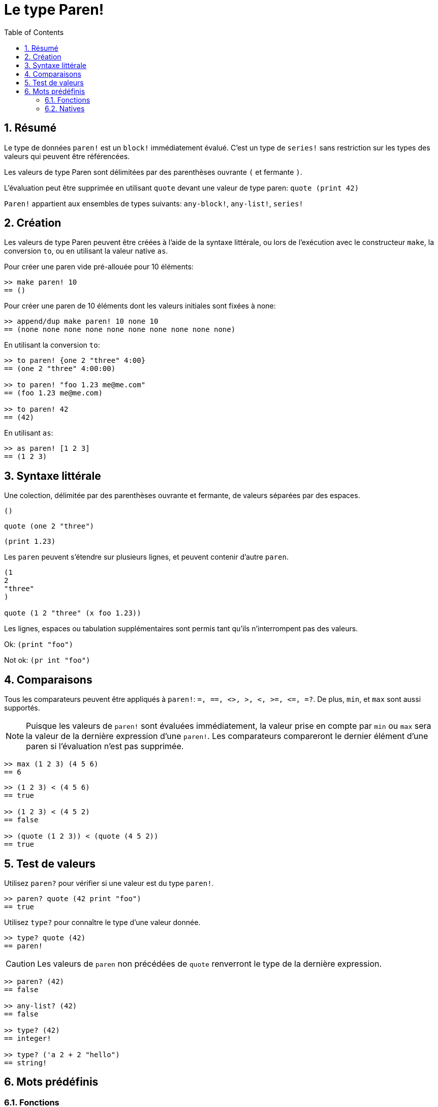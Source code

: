 = Le type Paren!
:toc:
:numbered:

== Résumé

Le type de données `paren!` est un `block!` immédiatement évalué. C'est un type de `series!` sans restriction sur les types des valeurs qui peuvent être référencées.

Les valeurs de type Paren sont délimitées par des parenthèses ouvrante `(` et fermante `)`.

L'évaluation peut être supprimée en utilisant `quote` devant une valeur de type paren: `quote (print 42)`

`Paren!` appartient aux ensembles de types suivants: `any-block!`, `any-list!`, `series!`

== Création

Les valeurs de type Paren peuvent être créées à l'aide de la syntaxe littérale, ou lors de l'exécution avec le constructeur `make`, la conversion `to`, ou en utilisant la valeur native `as`.

Pour créer une paren vide pré-allouée pour 10 éléments:

```red
>> make paren! 10
== ()
```

Pour créer une paren de 10 éléments dont les valeurs initiales sont fixées à none:

```red
>> append/dup make paren! 10 none 10
== (none none none none none none none none none none)
```

En utilisant la conversion `to`:

```red
>> to paren! {one 2 "three" 4:00}
== (one 2 "three" 4:00:00)

>> to paren! "foo 1.23 me@me.com"
== (foo 1.23 me@me.com)

>> to paren! 42
== (42)
```

En utilisant `as`:
```red
>> as paren! [1 2 3]
== (1 2 3)
```


== Syntaxe littérale

Une colection, délimitée par des parenthèses ouvrante et fermante, de valeurs séparées par des espaces.
 
`()`

`quote (one 2 "three")` 

`(print 1.23)`

Les `paren` peuvent s'étendre sur plusieurs lignes, et peuvent contenir d'autre `paren`.
```red
(1
2
"three"
)

quote (1 2 "three" (x foo 1.23))
```


Les lignes, espaces ou tabulation supplémentaires sont permis tant qu'ils n'interrompent pas des valeurs.

Ok:  `(print "foo")`

Not ok: `(pr   int "foo")`


== Comparaisons

Tous les comparateurs peuvent être appliqués à `paren!`: `=, ==, <>, >, <, >=, &lt;=, =?`. De plus, `min`, et `max` sont aussi supportés.

[NOTE]
Puisque les valeurs de `paren!` sont évaluées immédiatement, la valeur prise en compte par `min` ou `max` sera la valeur de la dernière expression d'une `paren!`. Les comparateurs compareront le dernier élément d'une paren si l'évaluation n'est pas supprimée.

```red
>> max (1 2 3) (4 5 6)
== 6
```

```red
>> (1 2 3) < (4 5 6)
== true

>> (1 2 3) < (4 5 2)
== false

>> (quote (1 2 3)) < (quote (4 5 2))
== true 
```


== Test de valeurs

Utilisez `paren?` pour vérifier si une valeur est du type `paren!`.
```red
>> paren? quote (42 print "foo")
== true
```


Utilisez `type?` pour connaître le type d'une valeur donnée.
```red
>> type? quote (42)
== paren!
```

[NOTE, caption=Caution]

Les valeurs de `paren` non précédées de `quote` renverront le type de la dernière expression.

```red
>> paren? (42)
== false

>> any-list? (42)
== false

>> type? (42)
== integer!

>> type? ('a 2 + 2 "hello")
== string!
```


== Mots prédéfinis

=== Fonctions

`expand-directives`, `paren?`, `series?`, `to-paren`

=== Natives

`as`, `compose`
